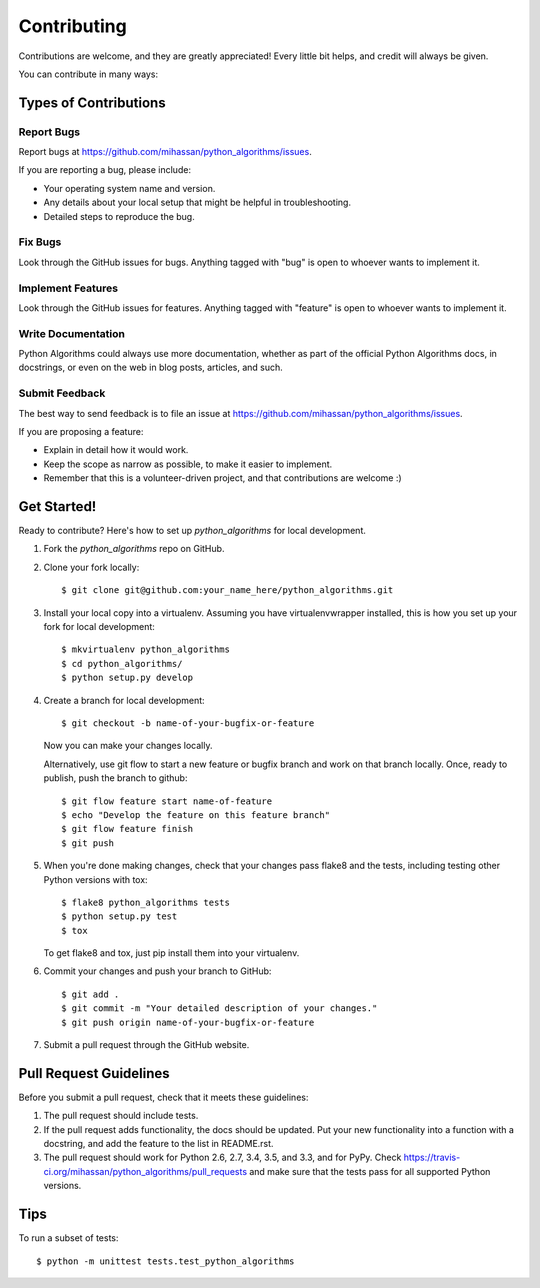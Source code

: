 ============
Contributing
============

Contributions are welcome, and they are greatly appreciated! Every
little bit helps, and credit will always be given. 

You can contribute in many ways:

Types of Contributions
----------------------

Report Bugs
~~~~~~~~~~~

Report bugs at https://github.com/mihassan/python_algorithms/issues.

If you are reporting a bug, please include:

* Your operating system name and version.
* Any details about your local setup that might be helpful in troubleshooting.
* Detailed steps to reproduce the bug.

Fix Bugs
~~~~~~~~

Look through the GitHub issues for bugs. Anything tagged with "bug"
is open to whoever wants to implement it.

Implement Features
~~~~~~~~~~~~~~~~~~

Look through the GitHub issues for features. Anything tagged with "feature"
is open to whoever wants to implement it.

Write Documentation
~~~~~~~~~~~~~~~~~~~

Python Algorithms could always use more documentation, whether as part of the 
official Python Algorithms docs, in docstrings, or even on the web in blog posts,
articles, and such.

Submit Feedback
~~~~~~~~~~~~~~~

The best way to send feedback is to file an issue at https://github.com/mihassan/python_algorithms/issues.

If you are proposing a feature:

* Explain in detail how it would work.
* Keep the scope as narrow as possible, to make it easier to implement.
* Remember that this is a volunteer-driven project, and that contributions
  are welcome :)

Get Started!
------------

Ready to contribute? Here's how to set up `python_algorithms` for local development.

1. Fork the `python_algorithms` repo on GitHub.
2. Clone your fork locally::

    $ git clone git@github.com:your_name_here/python_algorithms.git

3. Install your local copy into a virtualenv. Assuming you have virtualenvwrapper installed, this is how you set up your fork for local development::

    $ mkvirtualenv python_algorithms
    $ cd python_algorithms/
    $ python setup.py develop

4. Create a branch for local development::

    $ git checkout -b name-of-your-bugfix-or-feature
   
   Now you can make your changes locally.

   Alternatively, use git flow to start a new feature or bugfix branch and work
   on that branch locally. Once, ready to publish, push the branch to github::

    $ git flow feature start name-of-feature
    $ echo "Develop the feature on this feature branch"
    $ git flow feature finish
    $ git push

5. When you're done making changes, check that your changes pass flake8 and the tests, including testing other Python versions with tox::

    $ flake8 python_algorithms tests
    $ python setup.py test
    $ tox

   To get flake8 and tox, just pip install them into your virtualenv. 

6. Commit your changes and push your branch to GitHub::

    $ git add .
    $ git commit -m "Your detailed description of your changes."
    $ git push origin name-of-your-bugfix-or-feature

7. Submit a pull request through the GitHub website.

Pull Request Guidelines
-----------------------

Before you submit a pull request, check that it meets these guidelines:

1. The pull request should include tests.
2. If the pull request adds functionality, the docs should be updated. Put
   your new functionality into a function with a docstring, and add the
   feature to the list in README.rst.
3. The pull request should work for Python 2.6, 2.7, 3.4, 3.5, and 3.3, and for PyPy.
   Check https://travis-ci.org/mihassan/python_algorithms/pull_requests
   and make sure that the tests pass for all supported Python versions.

Tips
----

To run a subset of tests::

	$ python -m unittest tests.test_python_algorithms